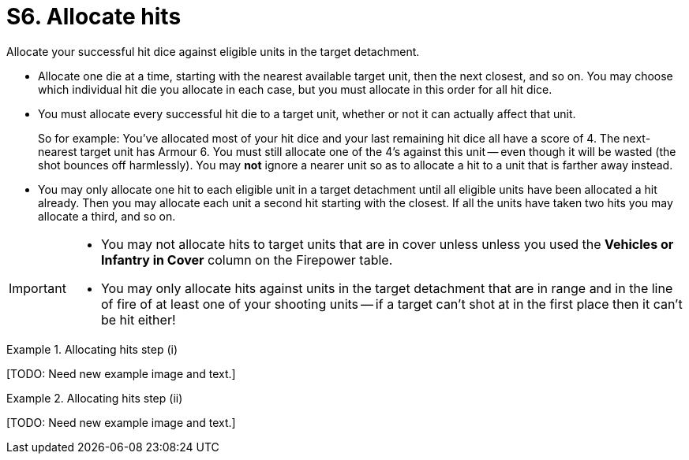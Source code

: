 = S6. Allocate hits

Allocate your successful hit dice against eligible units in the target detachment.

* Allocate one die at a time, starting with the nearest available target unit, then the next closest, and so on.
You may choose which individual hit die you allocate in each case, but you must allocate in this order for all hit dice.

* You must allocate every successful hit die to a target unit, whether or not it can actually affect that unit.
+
So for example: You've allocated most of your hit dice and your last remaining hit dice all have a score of 4.
The next-nearest target unit has Armour 6.
You must still allocate one of the 4's against this unit -- even though it will be wasted (the shot bounces off harmlessly).
You may *not* ignore a nearer unit so as to allocate a hit to a unit that is farther away instead.

* You may only allocate one hit to each eligible unit in a target detachment until all eligible units have been allocated a hit already.
Then you may allocate each unit a second hit starting with the closest. If all the units have taken two hits you may allocate a third, and so on.

[IMPORTANT]
====
* You may not allocate hits to target units that are in cover unless unless you used the *Vehicles or Infantry in Cover* column on the Firepower table.

* You may only allocate hits against units in the target detachment that are in range and in the line of fire of at least one of your shooting units -- if a target can't shot at in the first place then it can't be hit either!
====

.Allocating hits step (i)
====
+[TODO: Need new example image and text.]+
////
A detachment of Space Marines is firing at a mixed detachment of Orks and Battlewagons. The Space Marines have a Firepower of 9.
Some of the target detachment are in cover, some of them are in the open.

The Space Marine player decides to ignore the Orks in cover to fire at those in the open.
Consulting the Firepower table he sees that firing at infantry and vehicles in the open gives him five dice.
He scores a 5, 4, 4, 3 and 2.
The lowest Armour value in the target detachment is 4+ for the Ork Boyz.
The 2 and the 3 are discarded as misses.
////
====

.Allocating hits step (ii)
====
+[TODO: Need new example image and text.]+

////
. The closest unit to the Space Marines is a Boyz unit, the Space Marine player allocates one of the 4's to it and it is destroyed.
. The second closest unit is a Boyz unit in cover.
As he did not fire using the cover column or the Firepower table this unit cannot be hit and is ignored.
. The next closest unit is a Battlewagon.
The 5 is allocated to it and it is destroyed.
. The next closest unit is another Boyz unit in cover, again this is ignored.
The next closest unit is another Battlewagon behind a wood.
No Space Marine unit in the firing detachment has a line of sight to it, and therefore it cannot be hit.
. The next closest unit is a third Battlewagon.
The 4 must be allocated to this, and as a Battlewagon is Armour 5+ the shot bounces off harmlessly.

Firepower 9 also places one Blast marker on the Ork detachment (as noted at xref:work-out-blast-markers.adoc[]).
////
====